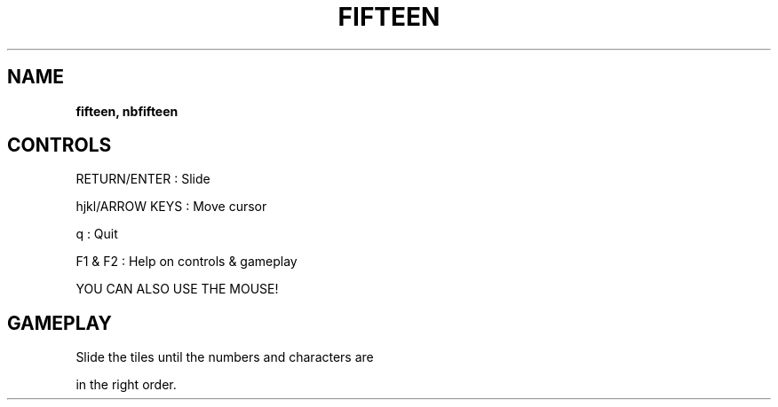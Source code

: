.\" generated with Ronn-NG/v0.8.0
.\" http://github.com/apjanke/ronn-ng/tree/0.8.0
.TH "FIFTEEN" "" "May 2021" "" ""
.SH "NAME"
\fBfifteen, nbfifteen\fR
.SH "CONTROLS"
RETURN/ENTER : Slide
.P
hjkl/ARROW KEYS : Move cursor
.P
q : Quit
.P
F1 & F2 : Help on controls & gameplay
.P
YOU CAN ALSO USE THE MOUSE!
.SH "GAMEPLAY"
Slide the tiles until the numbers and characters are
.P
in the right order\.
